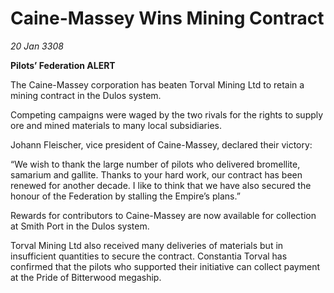 * Caine-Massey Wins Mining Contract

/20 Jan 3308/

*Pilots’ Federation ALERT* 

The Caine-Massey corporation has beaten Torval Mining Ltd to retain a mining contract in the Dulos system. 

Competing campaigns were waged by the two rivals for the rights to supply ore and mined materials to many local subsidiaries. 

Johann Fleischer, vice president of Caine-Massey, declared their victory: 

“We wish to thank the large number of pilots who delivered bromellite, samarium and gallite. Thanks to your hard work, our contract has been renewed for another decade. I like to think that we have also secured the honour of the Federation by stalling the Empire’s plans.” 

Rewards for contributors to Caine-Massey are now available for collection at Smith Port in the Dulos system. 

Torval Mining Ltd also received many deliveries of materials but in insufficient quantities to secure the contract. Constantia Torval has confirmed that the pilots who supported their initiative can collect payment at the Pride of Bitterwood megaship.